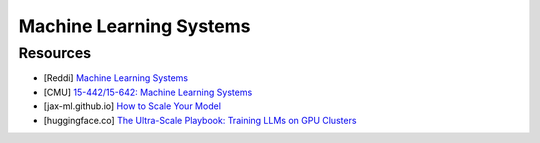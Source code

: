 ###############################################################################
Machine Learning Systems
###############################################################################
*******************************************************************************
Resources
*******************************************************************************
- [Reddi] `Machine Learning Systems <https://mlsysbook.ai/>`_
- [CMU] `15-442/15-642: Machine Learning Systems <https://mlsyscourse.org/>`_
- [jax-ml.github.io] `How to Scale Your Model <https://jax-ml.github.io/scaling-book/index>`_
- [huggingface.co] `The Ultra-Scale Playbook: Training LLMs on GPU Clusters <https://huggingface.co/spaces/nanotron/ultrascale-playbook>`_

